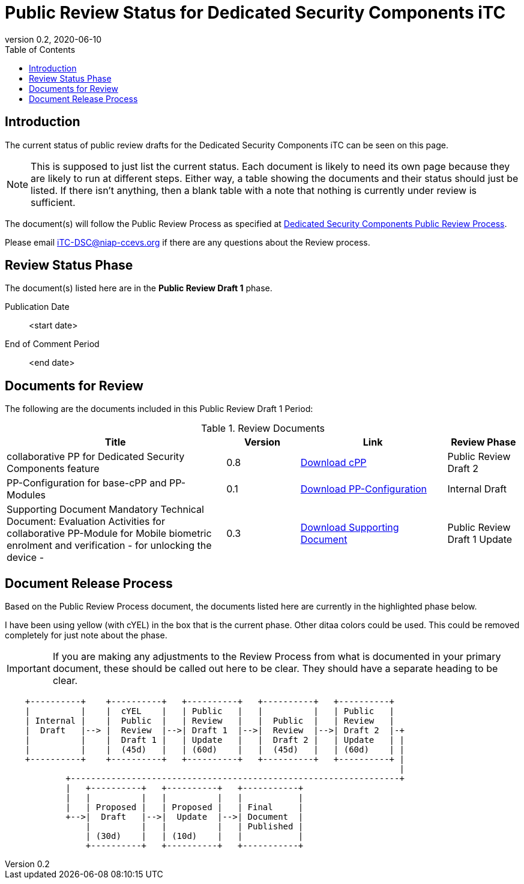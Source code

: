 = Public Review Status for Dedicated Security Components iTC
:showtitle:
:toc:
:toclevels: 3
:imagesdir: images
:table-caption: Table
:revnumber: 0.2
:revdate: 2020-06-10
:xrefstyle: full

:iTC-longname: Dedicated Security Components
:iTC-shortname: DSC-iTC
:iTC-email: iTC-DSC@niap-ccevs.org
:iTC-website: https://DSC-iTC.github.io/
:iTC-GitHub: https://github.com/DSC-iTC/cPP/

== Introduction

The current status of public review drafts for the {iTC-longname} iTC can be seen on this page.

[NOTE]
====
This is supposed to just list the current status. Each document is likely to need its own page because they are likely to run at different steps. Either way, a table showing the documents and their status should just be listed. If there isn't anything, then a blank table with a note that nothing is currently under review is sufficient.
====

The document(s) will follow the Public Review Process as specified at {iTC-website}/Review_Process.html[{iTC-longname} Public Review Process].

Please email {iTC-email} if there are any questions about the Review process.

== Review Status Phase
The document(s) listed here are in the *Public Review Draft 1* phase.

Publication Date:: <start date>
End of Comment Period:: <end date>

== Documents for Review

The following are the documents included in this Public Review Draft 1 Period:

.Review Documents
[[DocTable]]
[cols=".^3,^.^1,.^2,.^1",options="header"]
|===

|Title
|Version
|Link
|Review Phase

|collaborative PP for {iTC-longname} feature
|0.8
|{iTC-website}cPP-filename.pdf[Download cPP]
|Public Review Draft 2

|PP-Configuration for base-cPP and PP-Modules
|0.1
|{iTC-website}PPC-filename.pdf[Download PP-Configuration]
|Internal Draft

|Supporting Document Mandatory Technical Document: Evaluation Activities for collaborative PP-Module for Mobile biometric enrolment and verification - for unlocking the device -
|0.3
|{iTC-website}SD-filename.pdf[Download Supporting Document]
|Public Review Draft 1 Update

|===

== Document Release Process
Based on the Public Review Process document, the documents listed here are currently in the highlighted phase below.

[REVIEW]
====
I have been using yellow (with cYEL) in the box that is the current phase. Other ditaa colors could be used. This could be removed completely for just note about the phase.
====

[IMPORTANT]
====
If you are making any adjustments to the Review Process from what is documented in your primary document, these should be called out here to be clear. They should have a separate heading to be clear.
====

[ditaa, Overall_Status, png]
....
                                  
    +----------+    +----------+   +----------+   +----------+   +----------+
    |          |    |  cYEL    |   | Public   |   |          |   | Public   |
    | Internal |    |  Public  |   | Review   |   |  Public  |   | Review   |
    |  Draft   |--> |  Review  |-->| Draft 1  |-->|  Review  |-->| Draft 2  |-+
    |          |    |  Draft 1 |   | Update   |   |  Draft 2 |   | Update   | |
    |          |    |  (45d)   |   | (60d)    |   |  (45d)   |   | (60d)    | |
    +----------+    +----------+   +----------+   +----------+   +----------+ |
                                                                              |
            +-----------------------------------------------------------------+
            |   +----------+   +----------+   +-----------+
            |   |          |   |          |   |           |
            |   | Proposed |   | Proposed |   | Final     |
            +-->|  Draft   |-->|  Update  |-->| Document  |
                |          |   |          |   | Published |
                | (30d)    |   | (10d)    |   |           |
                +----------+   +----------+   +-----------+
....


 
